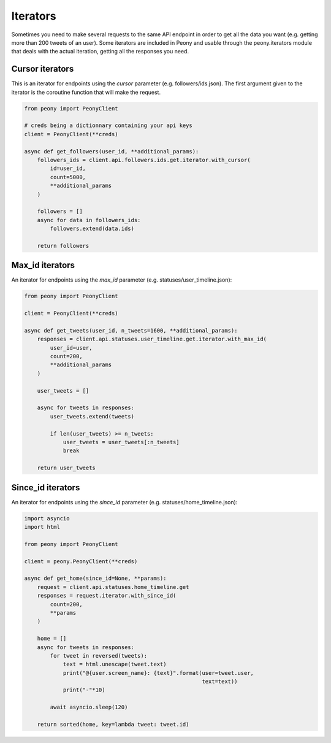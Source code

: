 ===========
 Iterators
===========

Sometimes you need to make several requests to the same API endpoint in order
to get all the data you want (e.g. getting more than 200 tweets of an user).
Some iterators are included in Peony and usable through the peony.iterators
module that deals with the actual iteration, getting all the responses you
need.

Cursor iterators
----------------

This is an iterator for endpoints using the `cursor` parameter
(e.g. followers/ids.json). The first argument given to the iterator is the
coroutine function that will make the request.

.. code-block:: python

    from peony import PeonyClient

    # creds being a dictionnary containing your api keys
    client = PeonyClient(**creds)

    async def get_followers(user_id, **additional_params):
        followers_ids = client.api.followers.ids.get.iterator.with_cursor(
            id=user_id,
            count=5000,
            **additional_params
        )

        followers = []
        async for data in followers_ids:
            followers.extend(data.ids)

        return followers

Max_id iterators
----------------

An iterator for endpoints using the `max_id` parameter
(e.g. statuses/user_timeline.json):

.. code-block:: python

    from peony import PeonyClient

    client = PeonyClient(**creds)

    async def get_tweets(user_id, n_tweets=1600, **additional_params):
        responses = client.api.statuses.user_timeline.get.iterator.with_max_id(
            user_id=user,
            count=200,
            **additional_params
        )

        user_tweets = []

        async for tweets in responses:
            user_tweets.extend(tweets)

            if len(user_tweets) >= n_tweets:
                user_tweets = user_tweets[:n_tweets]
                break

        return user_tweets

Since_id iterators
------------------

An iterator for endpoints using the `since_id` parameter
(e.g. statuses/home_timeline.json):

.. code-block:: python

    import asyncio
    import html

    from peony import PeonyClient

    client = peony.PeonyClient(**creds)

    async def get_home(since_id=None, **params):
        request = client.api.statuses.home_timeline.get
        responses = request.iterator.with_since_id(
            count=200,
            **params
        )

        home = []
        async for tweets in responses:
            for tweet in reversed(tweets):
                text = html.unescape(tweet.text)
                print("@{user.screen_name}: {text}".format(user=tweet.user,
                                                           text=text))
                print("-"*10)

            await asyncio.sleep(120)

        return sorted(home, key=lambda tweet: tweet.id)
